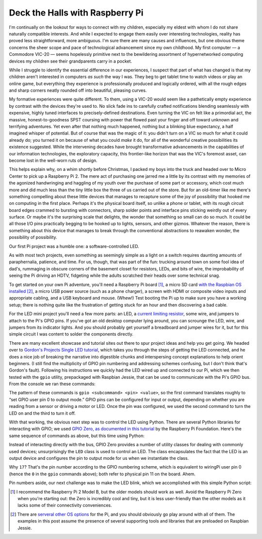 Deck the Halls with Raspberry Pi
--------------------------------

.. raw:: html

    <img src="pi_tree_1.jpg" style="float: right; padding: 0 0 1em 1em" />

I'm continually on the lookout for ways to connect with my children, especially
my eldest with whom I do not share naturally compatible interests. And while I
expected to engage them easily over interesting technologies, reality has
proved less straightforward, more ambiguous. I'm sure there are many causes and
influences, but one obvious theme concerns the sheer scope and pace of
technological advancement since my own childhood. My first computer — a
Commodore VIC-20 — seems hopelessly primitive next to the bewildering
assortment of hypernetworked computing devices my children see their
grandparents carry in a pocket.

While I struggle to identify the essential difference in our experiences, I
suspect that part of what has changed is that my children aren't interested in
computers *as such* the way I was. They beg to get tablet time to watch videos
or play an online game, but everything they experience is professionally
produced and logically ordered, with all the rough edges and sharp corners
neatly rounded off into beautiful, pleasing curves.

My formative experiences were quite different. To them, using a VIC-20 would
seem like a pathetically empty experience by contrast with the devices they're
used to. No slick fade ins to carefully crafted notifications blending
seamlessly with expensive, highly tuned interfaces to precisely-defined
destinations. Even turning the VIC on felt like a primordial act, the massive,
honest-to-goodness SPST coursing with power that flowed past your finger and
off toward unknown and terrifying adventures. Yet even after that nothing much
happened, nothing but a blinking blue expectancy, a half imagined whisper of
potential. But of course that was the magic of it: you didn't turn on a VIC so
much for what it could already do; you turned it on because of what you could
*make* it do, for all of the wonderful creative possibilities its existence
suggested. While the intervening decades have brought transformative
advancements in the capabilities of our information technologies, the
exploratory capacity, this frontier-like horizon that was the VIC's foremost
asset, can become lost in the well-worn ruts of design.

This helps explain why, on a whim shortly before Christmas, I packed my boys
into the truck and headed over to Micro Center to pick up a Raspberry Pi 2. The
mere act of purchasing one jarred me a little by its contrast with my memories
of the agonized handwringing and haggling of my youth over the purchase of some
part or accessory, which cost much more and did much less than the tiny little
box the three of us carried out of the store. But for an old-timer like me
there's something compelling about these little devices that manages to
recapture some of the joy of possibility that hooked me on computing in the
first place. Perhaps it's the physical board itself, so unlike a phone or
tablet, with its rough circuit board edges crammed to bursting with connectors,
sharp solder points and interface pins sticking weirdly out of every surface.
Or maybe it's the surprising scale that delights, the wonder that something
so small can do so much. It could be all those I/O pins practically begging to
be hooked up to lights, sensors, and other gizmos. Whatever the reason, there
is something about this device that manages to break through the conventional
abstractions to reawaken wonder, the possibility of possibility.

Our first Pi project was a humble one: a software-controlled LED.

.. image:: pi_led_schematic.png
    :align: center

As with most tech projects, even something as seemingly simple as a light on a
switch requires daunting amounts of paraphernalia, patience, and time. For us,
though, that was part of the fun: trucking around town on some fool idea of
dad's, rummaging in obscure corners of the basement closet for resistors, LEDs,
and bits of wire, the improbability of seeing the Pi driving an HDTV, fidgeting
while the adults scratched their heads over some technical snag.

To get started on your own Pi adventure, you'll need a Raspberry Pi board [#]_,
a micro SD card `with the Raspbian OS installed <https://www.raspberrypi.org/downloads/raspbian/>`_ [#]_,
a micro USB power source (such as a phone charger), a screen with HDMI or
composite video inputs and appropriate cabling, and a USB keyboard and mouse.
(Whew!) Test booting the Pi up to make sure you have a working setup; there is
nothing quite like the frustration of getting stuck for an hour and then
discovering a bad cable.

For the LED mini project you'll need a few more parts: an LED, a `current
limiting resistor <https://learn.sparkfun.com/tutorials/light-emitting-diodes-leds/leds-without-math>`_,
some wire, and jumpers to attach to the Pi's GPIO pins. If you've got an old
desktop computer lying around, you can scrounge the LED, wire, and jumpers from
its indicator lights. And you should probably get yourself a breadboard and
jumper wires for it, but for this simple circuit I was content to solder the
components directly.

.. image:: led_with_jumper.jpg
    :align: center

There are many excellent showcase and tutorial sites out there to spur project
ideas and help you get going. We headed over to `Gordon's Projects Single LED
tutorial <https://projects.drogon.net/raspberry-pi/gpio-examples/tux-crossing/gpio-examples-1-a-single-led/>`_,
which takes you through the steps of getting the LED connected, and he does a
nice job of breaking the narrative into digestible chunks and interspersing
concept explanations to help orient beginners. (I still find the multiplicity
of GPIO pin numbering and addressing schemes confusing, but I don't think
that's Gordon's fault). Following his instructions we quickly had the LED
wired up and connected to our Pi, which we then tested with the ``gpio``
utility, prepackaged with Raspbian Jessie, that can be used to communicate with
the Pi's GPIO bus. From the console we ran these commands:

.. raw:: html

    <br/>
    <script src="https://gist.github.com/drocco007/ea84cd3710fd7b93088c.js?file=gpio_led.sh"></script>
    <br/>

The pattern of these commands is ``gpio <subcommand> <pin> <value>``, so the
first command translates roughly to “set GPIO user pin 0 to output mode.” GPIO
pins can be configured for input or output, depending on whether you are
reading from a sensor or driving a motor or LED. Once the pin was configured,
we used the second command to turn the LED on and the third to turn it off.

.. image:: led_on.jpg
    :align: center

With that working, the obvious next step was to control the LED using Python.
There are several Python libraries for interacting with GPIO; we used `GPIO
Zero, as documented in this tutorial
<https://www.raspberrypi.org/learning/getting-started-with-gpio-zero/worksheet/>`_
by the Raspberry Pi Foundation. Here's the same sequence of commands as above,
but this time using Python:

.. raw:: html

    <br/>
    <script src="https://gist.github.com/drocco007/ea84cd3710fd7b93088c.js?file=gpio_led_py.sh"></script>
    <br/>

Instead of interacting directly with the bus, GPIO Zero provides a number of
utility classes for dealing with commonly used devices; unsurprisingly the
``LED`` class is used to control an LED. The class encapsulates the fact that
the LED is an output device and configures the pin to output mode for us when
we instantiate the class.

Why ``17``? That's the pin number according to the GPIO numbering scheme, which
is equivalent to wiringPi user pin 0 (hence the ``0`` in the ``gpio`` commands
above); both refer to physical pin 11 on the board. Ahem.

Pin numbers aside, our next challenge was to make the LED blink, which we
accomplished with this simple Python script:

.. raw:: html

    <br/>
    <script src="https://gist.github.com/drocco007/ea84cd3710fd7b93088c.js?file=blink.py"></script>
    <br/>


.. image:: pi_tree_2.jpg
    :align: center



.. [#] I recommend the Raspberry Pi 2 Model B, but the older models should work
       as well. Avoid the Raspberry Pi Zero when you're starting out: the Zero
       is incredibly cool and tiny, but it is less user-friendly than the other
       models as it lacks some of their connectivity conveniences.

.. [#] There are `serveral other OS options <https://www.raspberrypi.org/downloads/>`_
       for the Pi, and you should obviously go play around with all of them.
       The examples in this post assume the presence of several supporting
       tools and libraries that are preloaded on Raspbian Jessie.
